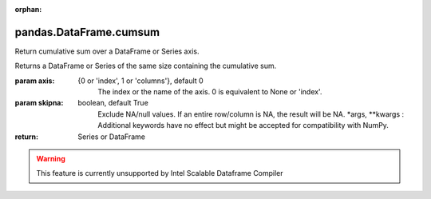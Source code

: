 .. _pandas.DataFrame.cumsum:

:orphan:

pandas.DataFrame.cumsum
***********************

Return cumulative sum over a DataFrame or Series axis.

Returns a DataFrame or Series of the same size containing the cumulative
sum.

:param axis:
    {0 or 'index', 1 or 'columns'}, default 0
        The index or the name of the axis. 0 is equivalent to None or 'index'.

:param skipna:
    boolean, default True
        Exclude NA/null values. If an entire row/column is NA, the result
        will be NA.
        \*args, \*\*kwargs :
        Additional keywords have no effect but might be accepted for
        compatibility with NumPy.

:return: Series or DataFrame



.. warning::
    This feature is currently unsupported by Intel Scalable Dataframe Compiler

